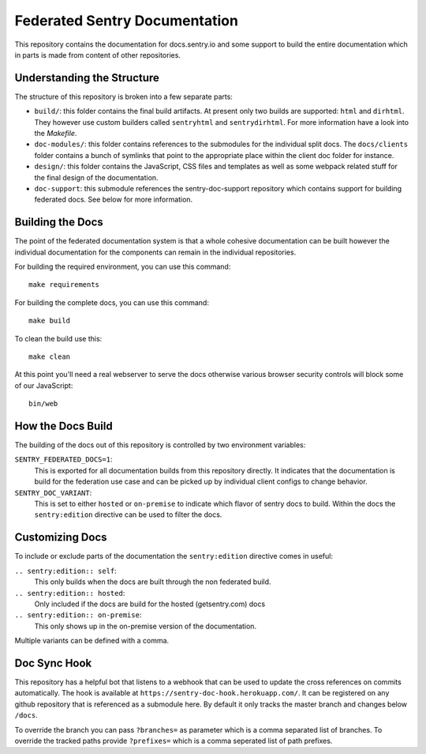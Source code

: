 Federated Sentry Documentation
==============================

This repository contains the documentation for docs.sentry.io and some
support to build the entire documentation which in parts is made from
content of other repositories.

Understanding the Structure
---------------------------

The structure of this repository is broken into a few separate parts:

* ``build/``: this folder contains the final build artifacts.  At present
  only two builds are supported: ``html`` and ``dirhtml``.  They however
  use custom builders called ``sentryhtml`` and ``sentrydirhtml``.  For
  more information have a look into the `Makefile`.
* ``doc-modules/``: this folder contains references to the submodules for
  the individual split docs.  The ``docs/clients`` folder contains a bunch of
  symlinks that point to the appropriate place within the client doc
  folder for instance.
* ``design/``: this folder contains the JavaScript, CSS files and
  templates as well as some webpack related stuff for the final design of
  the documentation.
* ``doc-support``: this submodule references the sentry-doc-support
  repository which contains support for building federated docs.  See
  below for more information.

Building the Docs
-----------------

The point of the federated documentation system is that a whole cohesive
documentation can be built however the individual documentation for the
components can remain in the individual repositories.

For building the required environment, you can use this command::

    make requirements

For building the complete docs, you can use this command::

    make build

To clean the build use this::

    make clean

At this point you'll need a real webserver to serve the docs otherwise
various browser security controls will block some of our JavaScript::

    bin/web

How the Docs Build
------------------

The building of the docs out of this repository is controlled by two
environment variables:

``SENTRY_FEDERATED_DOCS=1``:
    This is exported for all documentation builds from this repository
    directly.  It indicates that the documentation is build for the
    federation use case and can be picked up by individual client configs
    to change behavior.

``SENTRY_DOC_VARIANT``:
    This is set to either ``hosted`` or ``on-premise`` to indicate which
    flavor of sentry docs to build.  Within the docs the
    ``sentry:edition`` directive can be used to filter the docs.

Customizing Docs
----------------

To include or exclude parts of the documentation the ``sentry:edition``
directive comes in useful:

``.. sentry:edition:: self``:
    This only builds when the docs are built through the non federated
    build.

``.. sentry:edition:: hosted``:
    Only included if the docs are build for the hosted (getsentry.com)
    docs

``.. sentry:edition:: on-premise``:
    This only shows up in the on-premise version of the documentation.

Multiple variants can be defined with a comma.

Doc Sync Hook
-------------

This repository has a helpful bot that listens to a webhook that can be
used to update the cross references on commits automatically.  The hook is
available at ``https://sentry-doc-hook.herokuapp.com/``.  It can be
registered on any github repository that is referenced as a submodule
here.  By default it only tracks the master branch and changes below
``/docs``.

To override the branch you can pass ``?branches=`` as parameter which is a
comma separated list of branches.  To override the tracked paths provide
``?prefixes=`` which is a comma seperated list of path prefixes.
